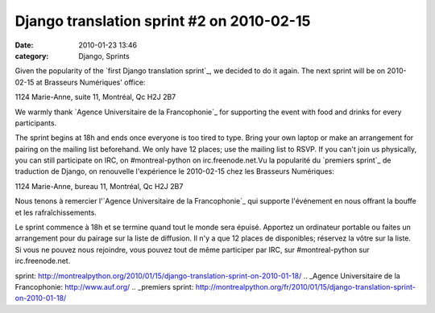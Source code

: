 Django translation sprint #2 on 2010-02-15
##########################################
:date: 2010-01-23 13:46
:category: Django, Sprints

Given the popularity of the `first Django translation sprint`_, we
decided to do it again. The next sprint will be on 2010-02-15 at
Brasseurs Numériques' office:

1124 Marie-Anne, suite 11, Montréal, Qc H2J 2B7

We warmly thank `Agence Universitaire de la Francophonie`_ for
supporting the event with food and drinks for every participants.

The sprint begins at 18h and ends once everyone is too tired to type.
Bring your own laptop or make an arrangement for pairing on the mailing
list beforehand. We only have 12 places; use the mailing list to RSVP.
If you can't join us physically, you can still participate on IRC, on
#montreal-python on irc.freenode.net.Vu la popularité du `premiers
sprint`_ de traduction de Django, on renouvelle l'expérience le
2010-02-15 chez les Brasseurs Numériques:

1124 Marie-Anne, bureau 11, Montréal, Qc H2J 2B7

Nous tenons à remercier l'`Agence Universitaire de la Francophonie`_ qui
supporte l'événement en nous offrant la bouffe et les rafraîchissements.

Le sprint commence à 18h et se termine quand tout le monde sera épuisé.
Apportez un ordinateur portable ou faites un arrangement pour du pairage
sur la liste de diffusion. Il n'y a que 12 places de disponibles;
réservez la vôtre sur la liste. Si vous ne pouvez nous rejoindre, vous
pouvez tout de même participer par IRC, sur #montreal-python sur
irc.freenode.net.

.. _first Django translation
sprint: http://montrealpython.org/2010/01/15/django-translation-sprint-on-2010-01-18/
.. _Agence Universitaire de la Francophonie: http://www.auf.org/
.. _premiers
sprint: http://montrealpython.org/fr/2010/01/15/django-translation-sprint-on-2010-01-18/
